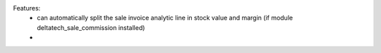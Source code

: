 Features:
 - can automatically split the sale invoice analytic line in stock value and margin (if module deltatech_sale_commission installed)
 -
